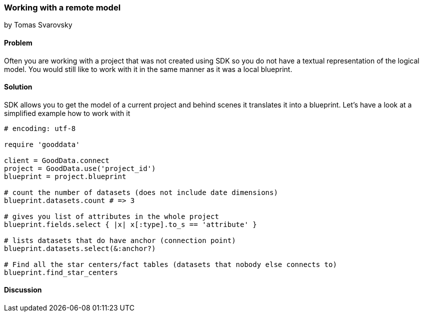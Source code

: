 === Working with a remote model
by Tomas Svarovsky

==== Problem
Often you are working with a project that was not created using SDK so you do not have a textual representation of the logical model. You would still like to work with it in the same manner as it was a local blueprint.

==== Solution
SDK allows you to get the model of a current project and behind scenes it translates it into a blueprint. Let's have a look at a simplified example how to work with it

[source,ruby]
----
# encoding: utf-8

require 'gooddata'

client = GoodData.connect
project = GoodData.use('project_id')
blueprint = project.blueprint

# count the number of datasets (does not include date dimensions)
blueprint.datasets.count # => 3

# gives you list of attributes in the whole project
blueprint.fields.select { |x| x[:type].to_s == 'attribute' }

# lists datasets that do have anchor (connection point)
blueprint.datasets.select(&:anchor?)

# Find all the star centers/fact tables (datasets that nobody else connects to)
blueprint.find_star_centers

----

==== Discussion
